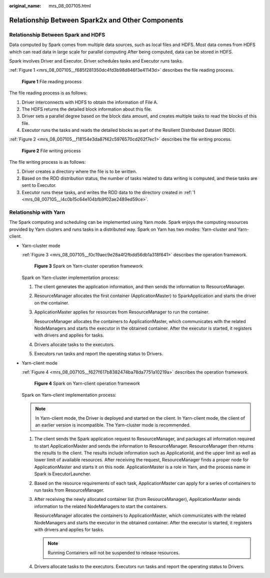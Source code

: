 :original_name: mrs_08_007105.html

.. _mrs_08_007105:

Relationship Between Spark2x and Other Components
=================================================

Relationship Between Spark and HDFS
-----------------------------------

Data computed by Spark comes from multiple data sources, such as local files and HDFS. Most data comes from HDFS which can read data in large scale for parallel computing After being computed, data can be stored in HDFS.

Spark involves Driver and Executor. Driver schedules tasks and Executor runs tasks.

:ref:`Figure 1 <mrs_08_007105__f685f281350dc4fd3b98d846f3e41143d>` describes the file reading process.

.. _mrs_08_007105__f685f281350dc4fd3b98d846f3e41143d:

.. figure:: /_static/images/en-us_image_0000001349110517.png
   :alt: **Figure 1** File reading process

   **Figure 1** File reading process

The file reading process is as follows:

#. Driver interconnects with HDFS to obtain the information of File A.
#. The HDFS returns the detailed block information about this file.
#. Driver sets a parallel degree based on the block data amount, and creates multiple tasks to read the blocks of this file.
#. Executor runs the tasks and reads the detailed blocks as part of the Resilient Distributed Dataset (RDD).

:ref:`Figure 2 <mrs_08_007105__f18154e3da87f42c5976570cd262f7ec1>` describes the file writing process.

.. _mrs_08_007105__f18154e3da87f42c5976570cd262f7ec1:

.. figure:: /_static/images/en-us_image_0000001349309973.png
   :alt: **Figure 2** File writing process

   **Figure 2** File writing process

The file writing process is as follows:

#. .. _mrs_08_007105__l4c0b15c64e104bfb9f02ae2489ed59ce:

   Driver creates a directory where the file is to be written.

#. Based on the RDD distribution status, the number of tasks related to data writing is computed, and these tasks are sent to Executor.

#. Executor runs these tasks, and writes the RDD data to the directory created in :ref:`1 <mrs_08_007105__l4c0b15c64e104bfb9f02ae2489ed59ce>`.

Relationship with Yarn
----------------------

The Spark computing and scheduling can be implemented using Yarn mode. Spark enjoys the computing resources provided by Yarn clusters and runs tasks in a distributed way. Spark on Yarn has two modes: Yarn-cluster and Yarn-client.

-  Yarn-cluster mode

   :ref:`Figure 3 <mrs_08_007105__f0c19aec9e28a4f2fbdd56db1a318f641>` describes the operation framework.

   .. _mrs_08_007105__f0c19aec9e28a4f2fbdd56db1a318f641:

   .. figure:: /_static/images/en-us_image_0000001296270854.png
      :alt: **Figure 3** Spark on Yarn-cluster operation framework

      **Figure 3** Spark on Yarn-cluster operation framework

   Spark on Yarn-cluster implementation process:

   #. The client generates the application information, and then sends the information to ResourceManager.

   #. ResourceManager allocates the first container (ApplicationMaster) to SparkApplication and starts the driver on the container.

   #. ApplicationMaster applies for resources from ResourceManager to run the container.

      ResourceManager allocates the containers to ApplicationMaster, which communicates with the related NodeManagers and starts the executor in the obtained container. After the executor is started, it registers with drivers and applies for tasks.

   #. Drivers allocate tasks to the executors.

   #. Executors run tasks and report the operating status to Drivers.

-  Yarn-client mode

   :ref:`Figure 4 <mrs_08_007105__f627f617b8382474ba78da7751a10219a>` describes the operation framework.

   .. _mrs_08_007105__f627f617b8382474ba78da7751a10219a:

   .. figure:: /_static/images/en-us_image_0000001349390685.png
      :alt: **Figure 4** Spark on Yarn-client operation framework

      **Figure 4** Spark on Yarn-client operation framework

   Spark on Yarn-client implementation process:

   .. note::

      In Yarn-client mode, the Driver is deployed and started on the client. In Yarn-client mode, the client of an earlier version is incompatible. The Yarn-cluster mode is recommended.

   #. The client sends the Spark application request to ResourceManager, and packages all information required to start ApplicationMaster and sends the information to ResourceManager. ResourceManager then returns the results to the client. The results include information such as ApplicationId, and the upper limit as well as lower limit of available resources. After receiving the request, ResourceManager finds a proper node for ApplicationMaster and starts it on this node. ApplicationMaster is a role in Yarn, and the process name in Spark is ExecutorLauncher.

   #. Based on the resource requirements of each task, ApplicationMaster can apply for a series of containers to run tasks from ResourceManager.

   #. After receiving the newly allocated container list (from ResourceManager), ApplicationMaster sends information to the related NodeManagers to start the containers.

      ResourceManager allocates the containers to ApplicationMaster, which communicates with the related NodeManagers and starts the executor in the obtained container. After the executor is started, it registers with drivers and applies for tasks.

      .. note::

         Running Containers will not be suspended to release resources.

   #. Drivers allocate tasks to the executors. Executors run tasks and report the operating status to Drivers.
